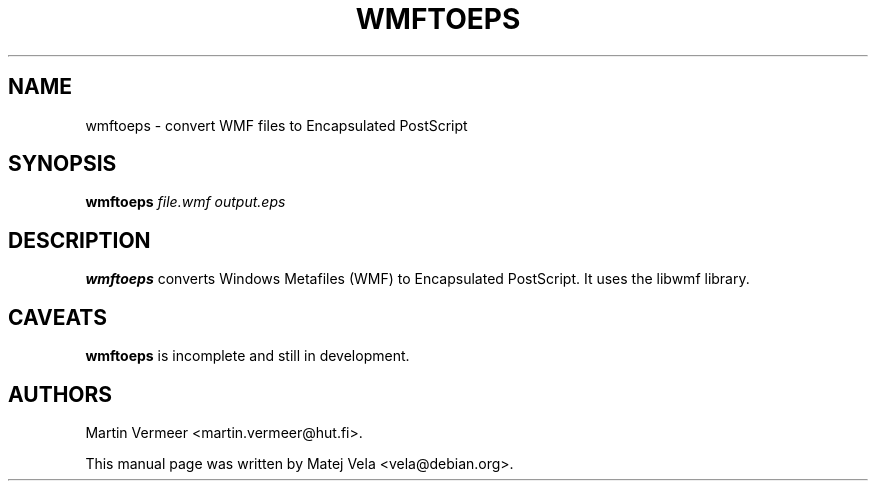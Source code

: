 .TH WMFTOEPS 1 "January 4, 2001"
.SH NAME
wmftoeps \- convert WMF files to Encapsulated PostScript
.SH SYNOPSIS
.B wmftoeps
.I file.wmf
.I output.eps
.SH DESCRIPTION
.B wmftoeps
converts Windows Metafiles (WMF) to Encapsulated PostScript.  It uses the
libwmf library.
.SH CAVEATS
.B wmftoeps
is incomplete and still in development.
.SH AUTHORS
Martin Vermeer <martin.vermeer@hut.fi>.
.PP
This manual page was written by Matej Vela <vela@debian.org>.
